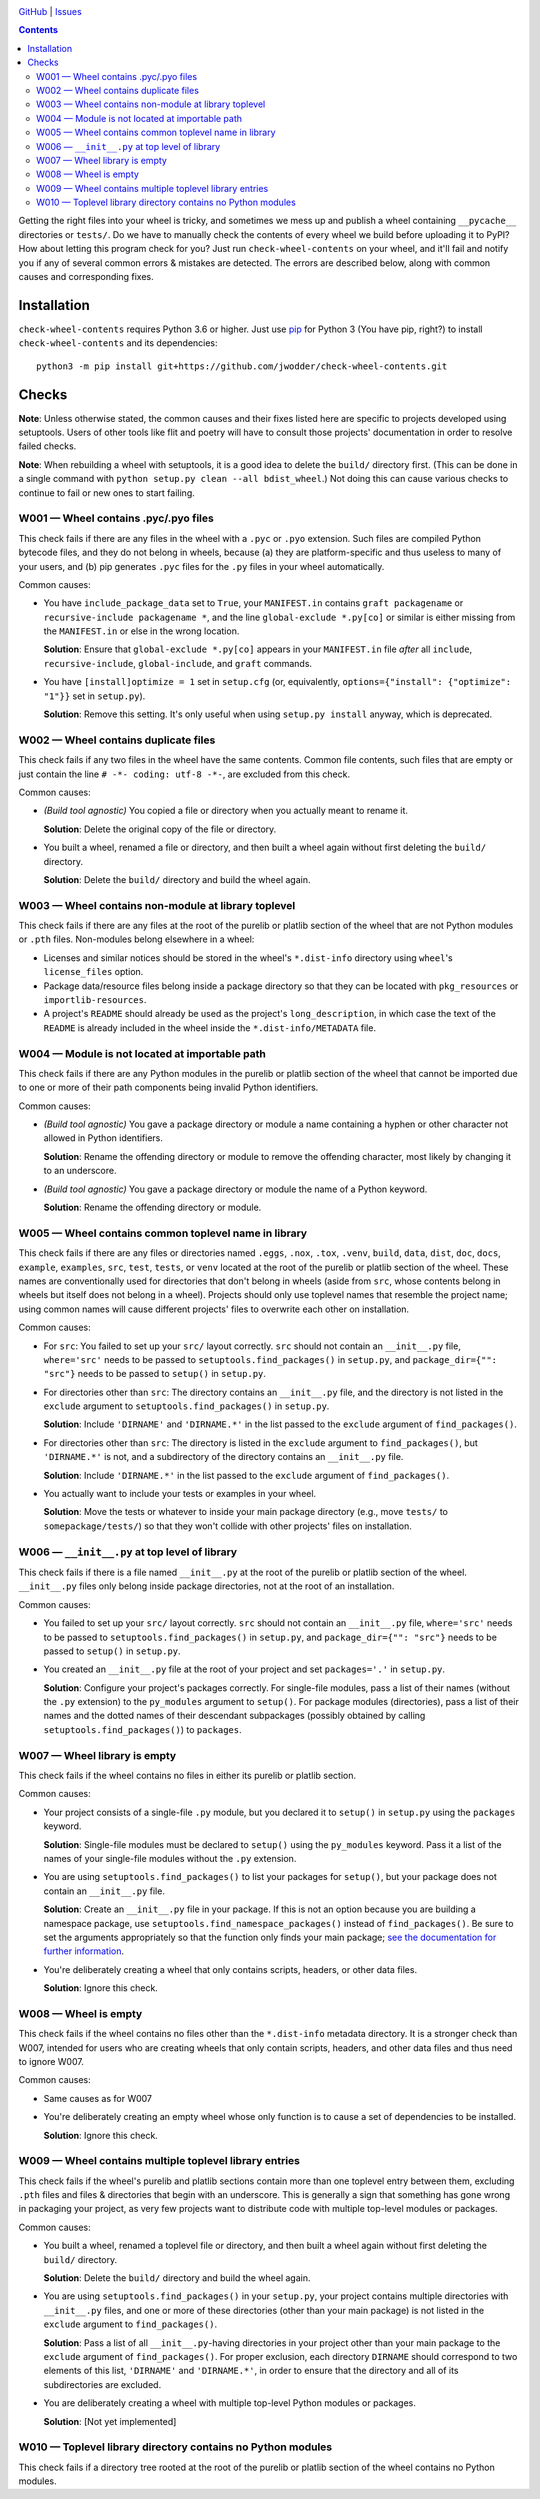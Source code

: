 .. image:: http://www.repostatus.org/badges/latest/wip.svg
    :target: http://www.repostatus.org/#wip
    :alt: Project Status: WIP — Initial development is in progress, but there
          has not yet been a stable, usable release suitable for the public.

.. image:: https://travis-ci.com/jwodder/check-wheel-contents.svg?branch=master
    :target: https://travis-ci.com/jwodder/check-wheel-contents

.. image:: https://codecov.io/gh/jwodder/check-wheel-contents/branch/master/graph/badge.svg
    :target: https://codecov.io/gh/jwodder/check-wheel-contents

.. image:: https://img.shields.io/github/license/jwodder/check-wheel-contents.svg
    :target: https://opensource.org/licenses/MIT
    :alt: MIT License

.. image:: https://img.shields.io/badge/Say%20Thanks-!-1EAEDB.svg
    :target: https://saythanks.io/to/jwodder

`GitHub <https://github.com/jwodder/check-wheel-contents>`_
| `Issues <https://github.com/jwodder/check-wheel-contents/issues>`_

.. contents::
    :backlinks: top

Getting the right files into your wheel is tricky, and sometimes we mess up and
publish a wheel containing ``__pycache__`` directories or ``tests/``.  Do we
have to manually check the contents of every wheel we build before uploading it
to PyPI?  How about letting this program check for you?  Just run
``check-wheel-contents`` on your wheel, and it'll fail and notify you if any of
several common errors & mistakes are detected.  The errors are described below,
along with common causes and corresponding fixes.

Installation
============
``check-wheel-contents`` requires Python 3.6 or higher.  Just use `pip
<https://pip.pypa.io>`_ for Python 3 (You have pip, right?) to install
``check-wheel-contents`` and its dependencies::

    python3 -m pip install git+https://github.com/jwodder/check-wheel-contents.git


Checks
======

**Note**: Unless otherwise stated, the common causes and their fixes listed
here are specific to projects developed using setuptools.  Users of other tools
like flit and poetry will have to consult those projects' documentation in
order to resolve failed checks.

**Note**: When rebuilding a wheel with setuptools, it is a good idea to delete
the ``build/`` directory first.  (This can be done in a single command with
``python setup.py clean --all bdist_wheel``.)  Not doing this can cause various
checks to continue to fail or new ones to start failing.


W001 — Wheel contains .pyc/.pyo files
-------------------------------------
This check fails if there are any files in the wheel with a ``.pyc`` or
``.pyo`` extension.  Such files are compiled Python bytecode files, and they do
not belong in wheels, because (a) they are platform-specific and thus useless
to many of your users, and (b) pip generates ``.pyc`` files for the ``.py``
files in your wheel automatically.

Common causes:

- You have ``include_package_data`` set to ``True``, your ``MANIFEST.in``
  contains ``graft packagename`` or ``recursive-include packagename *``, and
  the line ``global-exclude *.py[co]`` or similar is either missing from the
  ``MANIFEST.in`` or else in the wrong location.

  **Solution**: Ensure that ``global-exclude *.py[co]`` appears in your
  ``MANIFEST.in`` file *after* all ``include``, ``recursive-include``,
  ``global-include``, and ``graft`` commands.

- You have ``[install]optimize = 1`` set in ``setup.cfg`` (or, equivalently,
  ``options={"install": {"optimize": "1"}}`` set in ``setup.py``).

  **Solution**: Remove this setting.  It's only useful when using ``setup.py
  install`` anyway, which is deprecated.


W002 — Wheel contains duplicate files
-------------------------------------
This check fails if any two files in the wheel have the same contents.  Common
file contents, such files that are empty or just contain the line ``# -*-
coding: utf-8 -*-``, are excluded from this check.

Common causes:

- *(Build tool agnostic)* You copied a file or directory when you actually
  meant to rename it.

  **Solution**: Delete the original copy of the file or directory.

- You built a wheel, renamed a file or directory, and then built a wheel again
  without first deleting the ``build/`` directory.

  **Solution**: Delete the ``build/`` directory and build the wheel again.


W003 — Wheel contains non-module at library toplevel
----------------------------------------------------
This check fails if there are any files at the root of the purelib or platlib
section of the wheel that are not Python modules or ``.pth`` files.
Non-modules belong elsewhere in a wheel:

- Licenses and similar notices should be stored in the wheel's ``*.dist-info``
  directory using ``wheel``'s ``license_files`` option.

- Package data/resource files belong inside a package directory so that they
  can be located with ``pkg_resources`` or ``importlib-resources``.

- A project's ``README`` should already be used as the project's
  ``long_description``, in which case the text of the ``README`` is already
  included in the wheel inside the ``*.dist-info/METADATA`` file.


W004 — Module is not located at importable path
-----------------------------------------------
This check fails if there are any Python modules in the purelib or platlib
section of the wheel that cannot be imported due to one or more of their path
components being invalid Python identifiers.

Common causes:

- *(Build tool agnostic)* You gave a package directory or module a name
  containing a hyphen or other character not allowed in Python identifiers.

  **Solution**: Rename the offending directory or module to remove the
  offending character, most likely by changing it to an underscore.

- *(Build tool agnostic)* You gave a package directory or module the name of a
  Python keyword.

  **Solution**: Rename the offending directory or module.


W005 — Wheel contains common toplevel name in library
-----------------------------------------------------
This check fails if there are any files or directories named ``.eggs``,
``.nox``, ``.tox``, ``.venv``, ``build``, ``data``, ``dist``, ``doc``,
``docs``, ``example``, ``examples``, ``src``, ``test``, ``tests``, or ``venv``
located at the root of the purelib or platlib section of the wheel.  These
names are conventionally used for directories that don't belong in wheels
(aside from ``src``, whose contents belong in wheels but itself does not belong
in a wheel).  Projects should only use toplevel names that resemble the project
name; using common names will cause different projects' files to overwrite each
other on installation.

Common causes:

- For ``src``: You failed to set up your ``src/`` layout correctly.  ``src``
  should not contain an ``__init__.py`` file, ``where='src'`` needs to be
  passed to ``setuptools.find_packages()`` in ``setup.py``, and
  ``package_dir={"": "src"}`` needs to be passed to ``setup()`` in
  ``setup.py``.

- For directories other than ``src``: The directory contains an ``__init__.py``
  file, and the directory is not listed in the ``exclude`` argument to
  ``setuptools.find_packages()`` in ``setup.py``.

  **Solution**: Include ``'DIRNAME'`` and ``'DIRNAME.*'`` in the list passed to
  the ``exclude`` argument of ``find_packages()``.

- For directories other than ``src``: The directory is listed in the
  ``exclude`` argument to ``find_packages()``, but ``'DIRNAME.*'`` is not, and
  a subdirectory of the directory contains an ``__init__.py`` file.

  **Solution**: Include ``'DIRNAME.*'`` in the list passed to the ``exclude``
  argument of ``find_packages()``.

- You actually want to include your tests or examples in your wheel.

  **Solution**: Move the tests or whatever to inside your main package
  directory (e.g., move ``tests/`` to ``somepackage/tests/``) so that they
  won't collide with other projects' files on installation.


W006 — ``__init__.py`` at top level of library
----------------------------------------------
This check fails if there is a file named ``__init__.py`` at the root of the
purelib or platlib section of the wheel.  ``__init__.py`` files only belong
inside package directories, not at the root of an installation.

Common causes:

- You failed to set up your ``src/`` layout correctly.  ``src`` should not
  contain an ``__init__.py`` file, ``where='src'`` needs to be passed to
  ``setuptools.find_packages()`` in ``setup.py``, and ``package_dir={"":
  "src"}`` needs to be passed to ``setup()`` in ``setup.py``.

- You created an ``__init__.py`` file at the root of your project and set
  ``packages='.'`` in ``setup.py``.

  **Solution**: Configure your project's packages correctly.  For single-file
  modules, pass a list of their names (without the ``.py`` extension) to the
  ``py_modules`` argument to ``setup()``.  For package modules (directories),
  pass a list of their names and the dotted names of their descendant
  subpackages (possibly obtained by calling ``setuptools.find_packages()``) to
  ``packages``.


W007 — Wheel library is empty
-----------------------------
This check fails if the wheel contains no files in either its purelib or
platlib section.

Common causes:

- Your project consists of a single-file ``.py`` module, but you declared it to
  ``setup()`` in ``setup.py`` using the ``packages`` keyword.

  **Solution**: Single-file modules must be declared to ``setup()`` using the
  ``py_modules`` keyword.  Pass it a list of the names of your single-file
  modules without the ``.py`` extension.

- You are using ``setuptools.find_packages()`` to list your packages for
  ``setup()``, but your package does not contain an ``__init__.py`` file.

  **Solution**: Create an ``__init__.py`` file in your package.  If this is not
  an option because you are building a namespace package, use
  ``setuptools.find_namespace_packages()`` instead of ``find_packages()``.  Be
  sure to set the arguments appropriately so that the function only finds your
  main package; `see the documentation for further information
  <https://setuptools.readthedocs.io/en/latest/setuptools.html#find-namespace-packages>`_.

- You're deliberately creating a wheel that only contains scripts, headers, or
  other data files.

  **Solution**: Ignore this check.


W008 — Wheel is empty
---------------------
This check fails if the wheel contains no files other than the ``*.dist-info``
metadata directory.  It is a stronger check than W007, intended for users who
are creating wheels that only contain scripts, headers, and other data files
and thus need to ignore W007.

Common causes:

- Same causes as for W007

- You're deliberately creating an empty wheel whose only function is to cause a
  set of dependencies to be installed.

  **Solution**: Ignore this check.


W009 — Wheel contains multiple toplevel library entries
-------------------------------------------------------
This check fails if the wheel's purelib and platlib sections contain more than
one toplevel entry between them, excluding ``.pth`` files and files &
directories that begin with an underscore.  This is generally a sign that
something has gone wrong in packaging your project, as very few projects want
to distribute code with multiple top-level modules or packages.

Common causes:

- You built a wheel, renamed a toplevel file or directory, and then built a
  wheel again without first deleting the ``build/`` directory.

  **Solution**: Delete the ``build/`` directory and build the wheel again.

- You are using ``setuptools.find_packages()`` in your ``setup.py``, your
  project contains multiple directories with ``__init__.py`` files, and one or
  more of these directories (other than your main package) is not listed in the
  ``exclude`` argument to ``find_packages()``.

  **Solution**: Pass a list of all ``__init__.py``-having directories in your
  project other than your main package to the ``exclude`` argument of
  ``find_packages()``.  For proper exclusion, each directory ``DIRNAME`` should
  correspond to two elements of this list, ``'DIRNAME'`` and ``'DIRNAME.*'``,
  in order to ensure that the directory and all of its subdirectories are
  excluded.

- You are deliberately creating a wheel with multiple top-level Python modules
  or packages.

  **Solution**: [Not yet implemented]


W010 — Toplevel library directory contains no Python modules
------------------------------------------------------------
This check fails if a directory tree rooted at the root of the purelib or
platlib section of the wheel contains no Python modules.


..
    W101 — Wheel library contains files not in source tree
    W102 — Wheel library is missing files in source tree
    W201 — Wheel library is missing specified toplevel entry
    W202 — Wheel library has undeclared toplevel entry
